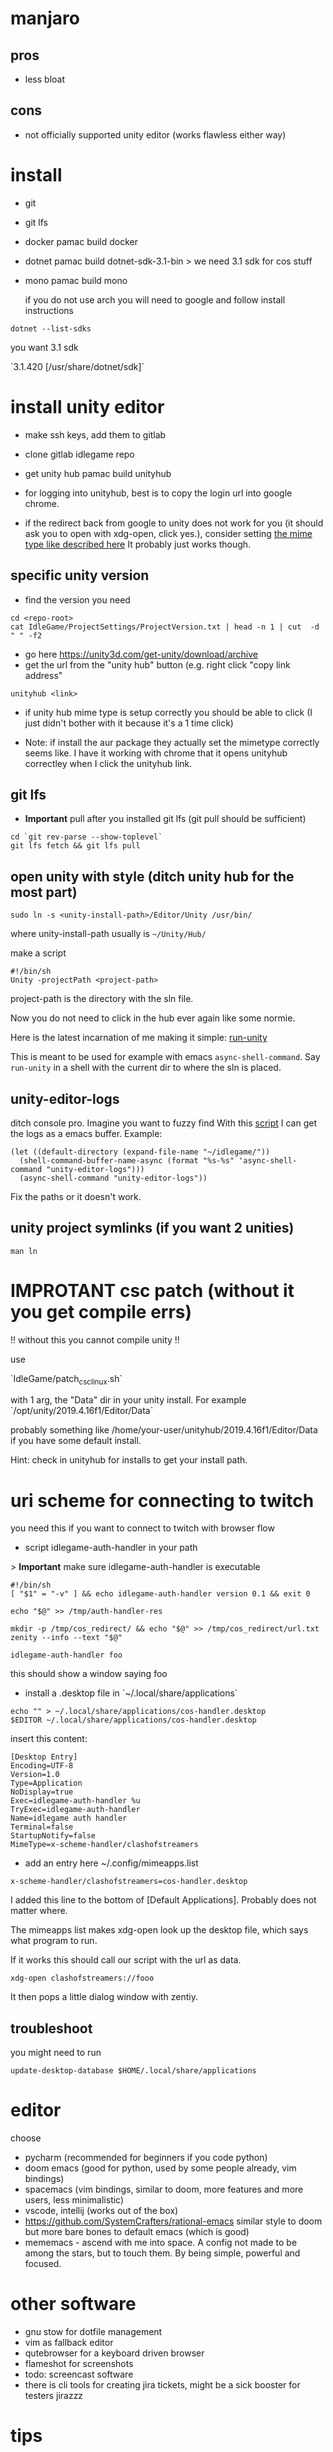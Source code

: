* manjaro
** pros
- less bloat
** cons
- not officially supported unity editor (works flawless either way)

* install
- git
- git lfs
- docker
  pamac build docker
- dotnet
  pamac build dotnet-sdk-3.1-bin
  > we need 3.1 sdk for cos stuff
- mono
  pamac build mono

  if you do not use arch you will need to google and follow install
  instructions

#+begin_src shell
  dotnet --list-sdks
#+end_src

you want 3.1 sdk

`3.1.420 [/usr/share/dotnet/sdk]`


* install unity editor
- make ssh keys, add them to gitlab
- clone gitlab idlegame repo

- get unity hub
  pamac build unityhub

- for logging into unityhub, best is to copy the login url into google chrome.
- if the redirect back from google to unity does not work for you (it
  should ask you to open with xdg-open, click yes.),
  consider setting [[https://forum.unity.com/threads/i-want-to-download-an-older-hub-version.1176920/#post-7541185][the mime type like described here]]
  It probably just works though.


** specific unity version
- find the version you need
#+begin_src shell
    cd <repo-root>
    cat IdleGame/ProjectSettings/ProjectVersion.txt | head -n 1 | cut  -d " " -f2
#+end_src
- go here https://unity3d.com/get-unity/download/archive
- get the url from the "unity hub" button (e.g. right click "copy link
  address"
#+begin_src shell
  unityhub <link>
#+end_src
- if unity hub mime type is setup correctly you should be able to
  click (I just didn't bother with it because it's a 1 time click)

- Note: if install the aur package they actually set the mimetype
  correctly seems like.
  I have it working with chrome that it opens unityhub correctley when
  I click the unityhub link.


** git lfs

- **Important** pull after you installed git lfs
  (git pull should be sufficient)

#+begin_src shell
  cd `git rev-parse --show-toplevel`
  git lfs fetch && git lfs pull
#+end_src

** open unity with style (ditch unity hub for the most part)

#+begin_src shell
  sudo ln -s <unity-install-path>/Editor/Unity /usr/bin/
#+end_src
where unity-install-path usually is ~~/Unity/Hub/~

make a script

#+begin_src shell
  #!/bin/sh
  Unity -projectPath <project-path>
#+end_src

project-path is the directory with the sln file.

Now you do not need to click in the hub ever again like some normie.

Here is the latest incarnation of me making it simple: [[file:unity/.local/bin/unity/run-unity::!/bin/sh][run-unity]]

This is meant to be used for example with emacs ~async-shell-command~.
Say ~run-unity~ in a shell with the current dir to where the sln is placed.


** unity-editor-logs

ditch console pro.
Imagine you want to fuzzy find
With this [[file:unity/.local/bin/unity/unity-editor-logs::!/bin/sh][script]] I can get the logs as a emacs buffer.
Example:

#+begin_src elisp
  (let ((default-directory (expand-file-name "~/idlegame/"))
	(shell-command-buffer-name-async (format "%s-%s" 'async-shell-command "unity-editor-logs")))
    (async-shell-command "unity-editor-logs"))
#+end_src

Fix the paths or it doesn't work.


** unity project symlinks (if you want 2 unities)

#+begin_src shell
  man ln
#+end_src


* IMPROTANT csc patch (without it you get compile errs)

!! without this you cannot compile unity !!

use

`IdleGame/patch_csc_linux.sh`

with 1 arg, the "Data" dir in your unity install. For example `/opt/unity/2019.4.16f1/Editor/Data`

probably something like /home/your-user/unityhub/2019.4.16f1/Editor/Data
if you have some default install.

Hint: check in unityhub for installs to get your install path.


* uri scheme for connecting to twitch
you need this if you want to connect to twitch with browser flow

- script idlegame-auth-handler in your path

> *Important* make sure idlegame-auth-handler is executable

#+begin_src shell
#!/bin/sh
[ "$1" = "-v" ] && echo idlegame-auth-handler version 0.1 && exit 0

echo "$@" >> /tmp/auth-handler-res

mkdir -p /tmp/cos_redirect/ && echo "$@" >> /tmp/cos_redirect/url.txt
zenity --info --text "$@"
#+end_src

#+begin_src
idlegame-auth-handler foo
#+end_src

this should show a window saying foo


- install a .desktop file in `~/.local/share/applications`

#+begin_src shell
  echo "" > ~/.local/share/applications/cos-handler.desktop
  $EDITOR ~/.local/share/applications/cos-handler.desktop
#+end_src

insert this content:

#+begin_src Conf[Desktop]
[Desktop Entry]
Encoding=UTF-8
Version=1.0
Type=Application
NoDisplay=true
Exec=idlegame-auth-handler %u
TryExec=idlegame-auth-handler
Name=idlegame auth handler
Terminal=false
StartupNotify=false
MimeType=x-scheme-handler/clashofstreamers
#+end_src

- add an entry here ~/.config/mimeapps.list

#+begin_src
x-scheme-handler/clashofstreamers=cos-handler.desktop
#+end_src

I added this line to the bottom of [Default Applications].
Probably does not matter where.

The mimeapps list makes xdg-open look up the desktop file, which says
what program to run.

If it works this should call our script with the url as data.

#+begin_src shell
  xdg-open clashofstreamers://fooo
#+end_src


It then pops a little dialog window with zentiy.

** troubleshoot

you might need to run
#+begin_src
update-desktop-database $HOME/.local/share/applications
#+end_src


* editor
choose
- pycharm (recommended for beginners if you code python)
- doom emacs (good for python, used by some people already, vim bindings)
- spacemacs (vim bindings, similar to doom, more features and more
  users, less minimalistic)
- vscode, intellij (works out of the box)
- https://github.com/SystemCrafters/rational-emacs similar style to
  doom but more bare bones to default emacs (which is good)
- mememacs - ascend with me into space. A config not made to be among
  the stars, but to touch them. By being simple, powerful and focused.

* other software
- gnu stow for dotfile management
- vim as fallback editor
- qutebrowser for a keyboard driven browser
- flameshot for screenshots
- todo: screencast software
- there is cli tools for creating jira tickets, might be a sick booster for testers
  jirazzz

* tips
- do not install program python packages on your system level,
use pyenv for that (pycharm does it auto)
- pamac bulid `python-package-name` for stuff you need on your system only


* cos attachments s3 bucket share ("sharex" bucket)

- install aws cli
  pamac build aws-cli-v2

** 1 script to upload to s3

   [[file:scripts/.local/bin/scripts/s3-cos-attch-upload::export AWS_ACCESS_KEY_ID][upload-file]]

   check
   [[file:scripts/.local/bin/scripts/cos-s3-upload-latest][file:scripts/.local/bin/scripts/cos-s3-upload-latest]]

** screen capture

[[file:scripts/.local/bin/scripts/video-selected][file:scripts/.local/bin/scripts/video-selected]]

- depends on `slop`
#+begin_src
pamac build slop-git
#+end_src

modify to your desire.

** walkthrough make video selected (screen capture)

- bind `video-selected` to a keybind, probably with your wm (eg. KDE
  plasma) (just in i3 config of course)
- hello I selected (see vid) (showcase)
- second invoke of the script finishes the current recording
  [[https://s3.eu-central-1.amazonaws.com/cos-dev-attachments/ShareX/ben/6219cca7-6358-45ac-877a-7e4c9aa6b153-box-220708-1137-33.mp4]]

- invoke the script `s3-cos-attch-upload` on the file
- you can of course make a version that does that auto

- I use /tmp/recordingpid to show "recording" in my wms modeline.
  as long as /tmp/recordingpid exists, you are recording

  actually I think you want some kind of feedback like this

  `killall ffmpeg` also works to kill anything running




** aws profile
you can pass --profile to the aws cli.
Less secure because you have permanent tokens on a plain file on your system.

- in ~/.aws/config
#+begin_src conf
[sharex]
region = eu-central-1
#+end_src

- in ~/.aws/credentials
#+begin_src conf
[sharex]
aws_access_key_id=UUUUUUUUUUUUUUUUUUUU
aws_secret_access_key=uuuuUUUUUUUUUUUUUUUUUUUUUUUUUUUUUUUUUUUU
#+end_src

* troubleshoot

** unity hub closes instant
- invoke unity hub via the command line to get the errors
  (general tip anyway)
- There is some bug when it tries to update,
  update or reinstall with pacman (or pamac)

** “connection interrupted” in your browser
caused by docker
maybe this helps https://success.mirantis.com/article/how-do-i-configure-the-default-bridge-docker0-network-for-docker-engine-to-a-different-subnet

* notes
** at the time of writing I did not make airtest recording work
honestly don't really know why you want it
code your airtest with the repl running instead to have instant feedback, ask Ben to set it up


* prefab merge tool (only if you work with prefabs)

[mergetool “unityyamlmerge”] trustExitCode = false cmd = <unity-install-path>Unity-2019.2.8f1/Editor/Data/Tools/UnityYAMLMerge merge -h -p “$BASE” “$REMOTE” “$LOCAL” “$MERGED”


* xsessions
https://wiki.archlinux.org/title/Display_manager#Session_configuration

/usr/share/xsessions/

#+begin_quote
To add/remove entries to your display manager's session list; create/remove the .desktop files in /usr/share/xsessions/ as desired.
#+end_quote

For context your display manager is the login screen.

ctrl + alt + f1...f8 : switch to another tty
7 is usually the "graphical one"

You can also switch to another tty and start your window manager from
there (for trying out).
You login and it starts xterm, then you can startx (if not already
running somewhere).

what I do is I use this:
https://aur.archlinux.org/packages/xinit-xsession

and I start stumpwm in my ~/.xinitrc
This way the only thing I need to worry about is ~/.xinitrc.

It is easy to make a mistake and your window manager wont start.
Do not panic.
Go to another tty and fix the files with a terminal editor.
Common mistakes
- some path is wrong and the program does not exist
- you accidentally do not start a window manager
- you have a script that starts you window manager and it is not executable
Follow the documentation of the wm you like to try + the above linked
arch wiki page.
